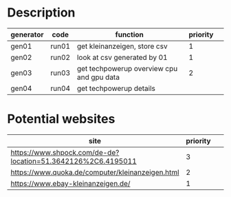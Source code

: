 * Description

| generator | code  | function                                  | priority |   |
|-----------+-------+-------------------------------------------+----------+---|
| gen01     | run01 | get kleinanzeigen, store csv              |        1 |   |
| gen02     | run02 | look at csv generated by 01               |        1 |   |
| gen03     | run03 | get techpowerup overview cpu and gpu data |        2 |   |
| gen04     | run04 | get techpowerup details                   |          |   |


* Potential websites

| site                                                         | priority |   |   |   |
|--------------------------------------------------------------+----------+---+---+---|
| https://www.shpock.com/de-de?location=51.3642126%2C6.4195011 |        3 |   |   |   |
| https://www.quoka.de/computer/kleinanzeigen.html             |        2 |   |   |   |
| https://www.ebay-kleinanzeigen.de/                           |        1 |   |   |   |
